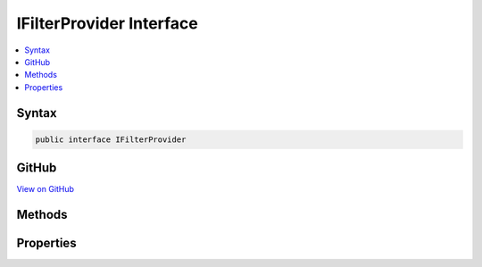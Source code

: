 

IFilterProvider Interface
=========================



.. contents:: 
   :local:













Syntax
------

.. code-block:: csharp

   public interface IFilterProvider





GitHub
------

`View on GitHub <https://github.com/aspnet/apidocs/blob/master/aspnet/mvc/src/Microsoft.AspNet.Mvc.Abstractions/Filters/IFilterProvider.cs>`_





.. dn:interface:: Microsoft.AspNet.Mvc.Filters.IFilterProvider

Methods
-------

.. dn:interface:: Microsoft.AspNet.Mvc.Filters.IFilterProvider
    :noindex:
    :hidden:

    
    .. dn:method:: Microsoft.AspNet.Mvc.Filters.IFilterProvider.OnProvidersExecuted(Microsoft.AspNet.Mvc.Filters.FilterProviderContext)
    
        
        
        
        :type context: Microsoft.AspNet.Mvc.Filters.FilterProviderContext
    
        
        .. code-block:: csharp
    
           void OnProvidersExecuted(FilterProviderContext context)
    
    .. dn:method:: Microsoft.AspNet.Mvc.Filters.IFilterProvider.OnProvidersExecuting(Microsoft.AspNet.Mvc.Filters.FilterProviderContext)
    
        
        
        
        :type context: Microsoft.AspNet.Mvc.Filters.FilterProviderContext
    
        
        .. code-block:: csharp
    
           void OnProvidersExecuting(FilterProviderContext context)
    

Properties
----------

.. dn:interface:: Microsoft.AspNet.Mvc.Filters.IFilterProvider
    :noindex:
    :hidden:

    
    .. dn:property:: Microsoft.AspNet.Mvc.Filters.IFilterProvider.Order
    
        
    
        Gets the order value for determining the order of execution of providers. Providers execute in
        ascending numeric value of the :dn:prop:`Microsoft.AspNet.Mvc.Filters.IFilterProvider.Order` property.
    
        
        :rtype: System.Int32
    
        
        .. code-block:: csharp
    
           int Order { get; }
    

